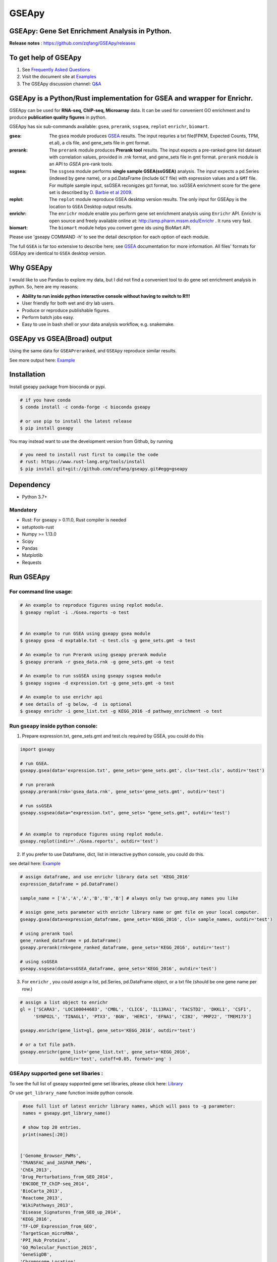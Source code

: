 
GSEApy
========

GSEApy: Gene Set Enrichment Analysis in Python.
------------------------------------------------

.. image:: https://badge.fury.io/py/gseapy.svg
    :target: https://badge.fury.io/py/gseapy

.. image:: https://img.shields.io/conda/vn/bioconda/GSEApy.svg?style=plastic
    :target: http://bioconda.github.io

.. image:: https://anaconda.org/bioconda/gseapy/badges/downloads.svg   
    :target: https://anaconda.org/bioconda/gseapy

.. image:: https://github.com/zqfang/GSEApy/workflows/GSEApy/badge.svg?branch=master
    :target: https://github.com/zqfang/GSEApy/actions
    :alt: Action Status

.. image:: http://readthedocs.org/projects/gseapy/badge/?version=master
    :target: http://gseapy.readthedocs.io/en/master/?badge=master
    :alt: Documentation Status

.. image:: https://img.shields.io/badge/license-MIT-blue.svg
    :target:  https://img.shields.io/badge/license-MIT-blue.svg

.. image:: https://img.shields.io/pypi/pyversions/gseapy.svg
    :alt: PyPI - Python Version

.. image:: https://zenodo.org/badge/DOI/10.5281/zenodo.3748084.svg
   :target: https://doi.org/10.5281/zenodo.3748084




**Release notes** : https://github.com/zqfang/GSEApy/releases


To get help of GSEApy
------------------------------------

1. See `Frequently Asked Questions <https://gseapy.readthedocs.io/en/latest/faq.html>`_

2. Visit the document site at `Examples <https://gseapy.readthedocs.io/en/latest/gseapy_example.html>`_

3. The GSEApy discussion channel: `Q&A <https://github.com/zqfang/GSEApy/discussions>`_ 




GSEApy is a Python/Rust implementation for **GSEA** and wrapper for **Enrichr**.
--------------------------------------------------------------------------------------------

GSEApy can be used for **RNA-seq, ChIP-seq, Microarray** data. It can be used for convenient GO enrichment and to produce **publication quality figures** in python.


GSEApy has six sub-commands available: ``gsea``, ``prerank``, ``ssgsea``, ``replot`` ``enrichr``, ``biomart``.


:gsea:    The ``gsea`` module produces `GSEA  <http://www.broadinstitute.org/cancer/software/gsea/wiki/index.php/Main_Page>`_ results.  The input requries a txt file(FPKM, Expected Counts, TPM, et.al), a cls file, and gene_sets file in gmt format.
:prerank: The ``prerank`` module produces **Prerank tool** results.  The input expects a pre-ranked gene list dataset with correlation values, provided in .rnk format, and gene_sets file in gmt format.  ``prerank`` module is an API to `GSEA` pre-rank tools.
:ssgsea: The ``ssgsea`` module performs **single sample GSEA(ssGSEA)** analysis.  The input expects a pd.Series (indexed by gene name), or a pd.DataFrame (include ``GCT`` file) with expression values and a ``GMT`` file. For multiple sample input, ssGSEA reconigzes gct format, too. ssGSEA enrichment score for the gene set is described by `D. Barbie et al 2009 <http://www.nature.com/nature/journal/v462/n7269/abs/nature08460.html>`_.
:replot: The ``replot`` module reproduce GSEA desktop version results.  The only input for GSEApy is the location to ``GSEA`` Desktop output results.
:enrichr: The ``enrichr`` module enable you perform gene set enrichment analysis using ``Enrichr`` API. Enrichr is open source and freely available online at: http://amp.pharm.mssm.edu/Enrichr . It runs very fast.
:biomart: The ``biomart`` module helps you convert gene ids using BioMart API.


Please use 'gseapy COMMAND -h' to see the detail description for each option of each module.


The full ``GSEA`` is far too extensive to describe here; see
`GSEA  <http://www.broadinstitute.org/cancer/software/gsea/wiki/index.php/Main_Page>`_ documentation for more information. All files' formats for GSEApy are identical to ``GSEA`` desktop version.



Why GSEApy
-----------------------------------------------------

I would like to use Pandas to explore my data, but I did not find a convenient tool to
do gene set enrichment analysis in python. So, here are my reasons:

* **Ability to run inside python interactive console without having to switch to R!!!**
* User friendly for both wet and dry lab users.
* Produce or reproduce publishable figures.
* Perform batch jobs easy.
* Easy to use in bash shell or your data analysis workflow, e.g. snakemake.


GSEApy vs GSEA(Broad) output
-----------------------------------------------
Using the same data for ``GSEAPreranked``, and ``GSEApy`` reproduce similar results.


.. image:: docs/Preank.py.vs.broad.jpg
    :width: 400


See more output here: `Example <http://gseapy.readthedocs.io/en/master/gseapy_example.html>`_

Installation
------------

| Install gseapy package from bioconda or pypi.


.. code:: shell

   # if you have conda
   $ conda install -c conda-forge -c bioconda gseapy

   # or use pip to install the latest release
   $ pip install gseapy

| You may instead want to use the development version from Github, by running

.. code:: shell

   # you need to install rust first to compile the code
   # rust: https://www.rust-lang.org/tools/install
   $ pip install git+git://github.com/zqfang/gseapy.git#egg=gseapy

Dependency
--------------
* Python 3.7+

Mandatory
~~~~~~~~~
* Rust: For gseapy > 0.11.0, Rust compiler is needed
* setuptools-rust
* Numpy >= 1.13.0
* Scipy
* Pandas
* Matplotlib
* Requests



Run GSEApy
-----------------


For command line usage:
~~~~~~~~~~~~~~~~~~~~~~~

.. code:: bash


  # An example to reproduce figures using replot module.
  $ gseapy replot -i ./Gsea.reports -o test


  # An example to run GSEA using gseapy gsea module
  $ gseapy gsea -d exptable.txt -c test.cls -g gene_sets.gmt -o test

  # An example to run Prerank using gseapy prerank module
  $ gseapy prerank -r gsea_data.rnk -g gene_sets.gmt -o test

  # An example to run ssGSEA using gseapy ssgsea module
  $ gseapy ssgsea -d expression.txt -g gene_sets.gmt -o test

  # An example to use enrichr api
  # see details of -g below, -d  is optional
  $ gseapy enrichr -i gene_list.txt -g KEGG_2016 -d pathway_enrichment -o test



Run gseapy inside python console:
~~~~~~~~~~~~~~~~~~~~~~~~~~~~~~~~~~~~~~~~~~~~~~~~~~~~~~~~~~~~~~~~~~~~~~~~~~~~~~~

1. Prepare expression.txt, gene_sets.gmt and test.cls required by GSEA, you could do this

.. code:: python

    import gseapy

    # run GSEA.
    gseapy.gsea(data='expression.txt', gene_sets='gene_sets.gmt', cls='test.cls', outdir='test')

    # run prerank
    gseapy.prerank(rnk='gsea_data.rnk', gene_sets='gene_sets.gmt', outdir='test')

    # run ssGSEA
    gseapy.ssgsea(data="expression.txt", gene_sets= "gene_sets.gmt", outdir='test')


    # An example to reproduce figures using replot module.
    gseapy.replot(indir='./Gsea.reports', outdir='test')


2. If you prefer to use Dataframe, dict, list in interactive python console, you could do this.

see detail here: `Example <http://gseapy.readthedocs.io/en/master/gseapy_example.html>`_

.. code:: python


    # assign dataframe, and use enrichr library data set 'KEGG_2016'
    expression_dataframe = pd.DataFrame()

    sample_name = ['A','A','A','B','B','B'] # always only two group,any names you like

    # assign gene_sets parameter with enrichr library name or gmt file on your local computer.
    gseapy.gsea(data=expression_dataframe, gene_sets='KEGG_2016', cls= sample_names, outdir='test')

    # using prerank tool
    gene_ranked_dataframe = pd.DataFrame()
    gseapy.prerank(rnk=gene_ranked_dataframe, gene_sets='KEGG_2016', outdir='test')

    # using ssGSEA
    gseapy.ssgsea(data=ssGSEA_dataframe, gene_sets='KEGG_2016', outdir='test')


3. For ``enrichr`` , you could assign a list, pd.Series, pd.DataFrame object, or a txt file (should be one gene name per row.)

.. code:: python

    # assign a list object to enrichr
    gl = ['SCARA3', 'LOC100044683', 'CMBL', 'CLIC6', 'IL13RA1', 'TACSTD2', 'DKKL1', 'CSF1',
         'SYNPO2L', 'TINAGL1', 'PTX3', 'BGN', 'HERC1', 'EFNA1', 'CIB2', 'PMP22', 'TMEM173']

    gseapy.enrichr(gene_list=gl, gene_sets='KEGG_2016', outdir='test')

    # or a txt file path.
    gseapy.enrichr(gene_list='gene_list.txt', gene_sets='KEGG_2016',
                   outdir='test', cutoff=0.05, format='png' )


GSEApy supported gene set libaries :
~~~~~~~~~~~~~~~~~~~~~~~~~~~~~~~~~~~~~~~~~~~~~~~~~~~

To see the full list of gseapy supported gene set libraries, please click here: `Library <http://amp.pharm.mssm.edu/Enrichr/#stats>`_

Or use ``get_library_name`` function inside python console.

.. code:: python

    #see full list of latest enrichr library names, which will pass to -g parameter:
    names = gseapy.get_library_name()

    # show top 20 entries.
    print(names[:20])


   ['Genome_Browser_PWMs',
   'TRANSFAC_and_JASPAR_PWMs',
   'ChEA_2013',
   'Drug_Perturbations_from_GEO_2014',
   'ENCODE_TF_ChIP-seq_2014',
   'BioCarta_2013',
   'Reactome_2013',
   'WikiPathways_2013',
   'Disease_Signatures_from_GEO_up_2014',
   'KEGG_2016',
   'TF-LOF_Expression_from_GEO',
   'TargetScan_microRNA',
   'PPI_Hub_Proteins',
   'GO_Molecular_Function_2015',
   'GeneSigDB',
   'Chromosome_Location',
   'Human_Gene_Atlas',
   'Mouse_Gene_Atlas',
   'GO_Cellular_Component_2015',
   'GO_Biological_Process_2015',
   'Human_Phenotype_Ontology',]




Bug Report
~~~~~~~~~~~~~~~~~~~~~~~~~~~

If you would like to report any bugs when use gseapy, don't hesitate to create an issue on github here.


To get help of GSEApy
------------------------------------

1. See `Frequently Asked Questions <https://gseapy.readthedocs.io/en/latest/faq.html>`_

2. Visit the document site at `Examples <https://gseapy.readthedocs.io/en/latest/gseapy_example.html>`_

3. The GSEApy discussion channel: `Q&A <https://github.com/zqfang/GSEApy/discussions>`_ 

